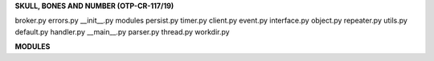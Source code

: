 .. _source:


.. raw:: html

    </center>
    <br>

.. title:: Source


**SKULL, BONES AND NUMBER (OTP-CR-117/19)**


broker.py   errors.py   __init__.py   modules    persist.py   timer.py
client.py   event.py    interface.py  object.py  repeater.py  utils.py
default.py  handler.py  __main__.py   parser.py  thread.py    workdir.py


.. autosummary::
    :toctree: 
    :template: base.rst



    sbn.broker		list of bots
    sbn.client		clients
    sbn.default		default values
    sbn.errors		deferred exception handling
    sbn.event		basic event
    sbn.handler		event handler
    sbn.interface	import all
    sbn.object		clean namespace
    sbn.parser		command parser
    sbn.persist		persistence
    sbn.repeater	repeaters
    sbn.thread		threads
    sbn.timer		timers
    sbn.utils		utilitites
    sbn.workdir		working directory


**MODULES**


.. autosummary::
    :toctree: 
    :template: base.rst

    sbn.modules.cmd 	list of commands
    sbn.modules.err     show errors
    sbn.modules.flt     list of bots
    sbn.modules.fnd     locate objects
    sbn.modules.irc     internet realy chat
    sbn.modules.log     log text
    sbn.modules.mbx     mailbox
    sbn.modules.mdl     model
    sbn.modules.mod     list of modules
    sbn.modules.req	request
    sbn.modules.rss     rich site syndicate
    sbn.modules.rst     rest server
    sbn.modules.tdo     todo items
    sbn.modules.thr     list of threads
    sbn.modules.tmr     timers
    sbn.modules.udp     udp to irc relay
